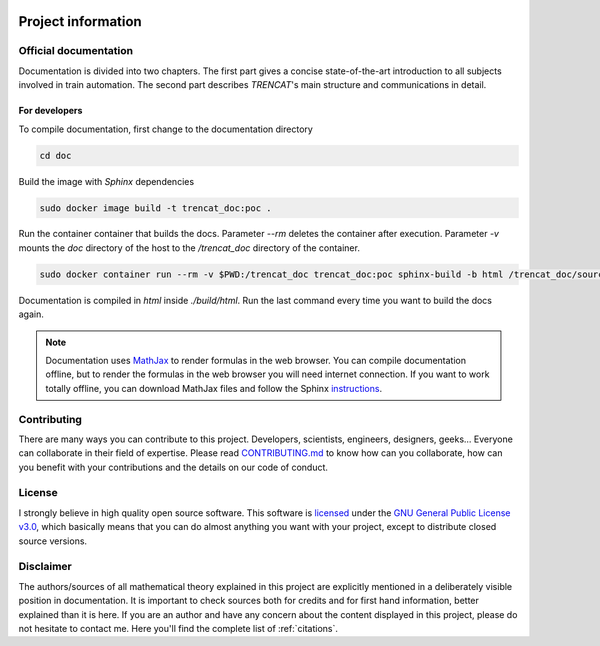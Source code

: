 .. figure:: /_static/brand/logo_horizontal.png
   :alt: TRENCAT logot.

.. _project-information:

###################
Project information
###################

Official documentation
======================
Documentation is divided into two chapters. The first part gives a concise state-of-the-art introduction to all subjects involved in train automation. The second part describes *TRENCAT*'s main structure and communications in detail.

.. Furthermore, each module has its own documentation, covering all language specific implementation details. Such implementation is generated with `Godoc <https://godoc.org/golang.org/x/tools/cmd/godoc>`_ for `Golang <https://golang.org/>`_ implementations and `Sphinx <http://www.sphinx-doc.org/en/master/>`_ for `Python <https://www.python.org/>`_ implementations.

For developers
--------------
To compile documentation, first change to the documentation directory

.. code-block:: bash

   cd doc

Build the image with `Sphinx` dependencies

.. code-block:: bash

   sudo docker image build -t trencat_doc:poc .


Run the container container that builds the docs. Parameter `--rm` deletes the container after execution. Parameter `-v` mounts the `doc` directory of the host to the `/trencat_doc` directory of the container.

.. code-block:: bash

    sudo docker container run --rm -v $PWD:/trencat_doc trencat_doc:poc sphinx-build -b html /trencat_doc/source /trencat_doc/build/html

Documentation is compiled in `html` inside `./build/html`. Run the last command every time you want to build the docs again.

.. note::

   Documentation uses `MathJax <https://www.mathjax.org/>`_ to render formulas in the web browser. You can compile documentation offline, but to render the formulas in the web browser you will need internet connection. If you want to work totally offline, you can download MathJax files and follow the Sphinx `instructions <https://www.sphinx-doc.org/en/master/usage/extensions/math.html>`_.

.. only:: builder_html

   .. _project_information_identity_manual:

   Public image guidelines
   =========================
   Please follow the :download:`official guidelines </_static/brand/identity_manual_en.pdf>` if you are planning to use *TRENCAT* brand publicly.

Contributing
============
There are many ways you can contribute to this project. Developers, scientists, engineers, designers, geeks... Everyone can collaborate in their field of expertise. Please read `CONTRIBUTING.md <https://github.com/Joptim/Trencat/blob/master/CONTRIBUTING.md>`_ to know how can you collaborate, how can you benefit with your contributions and the details on our code of conduct.

License
=======
I strongly believe in high quality open source software. This software is `licensed <https://github.com/Joptim/Trencat/blob/master/LICENSE>`_ under the `GNU General Public License v3.0 <https://choosealicense.com/licenses/gpl-3.0/>`_,  which basically means that you can do almost anything you want with your project, except to distribute closed source versions.

Disclaimer
==========
The authors/sources of all mathematical theory explained in this project are explicitly mentioned in a deliberately visible position in documentation. It is important to check sources both for credits and for first hand information, better explained than it is here. If you are an author and have any concern about the content displayed in this project, please do not hesitate to contact me. Here you'll find the complete list of :ref:`citations`.
